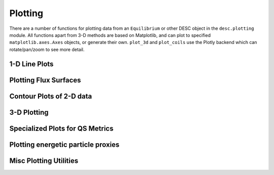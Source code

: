 ========
Plotting
========

There are a number of functions for plotting data from an ``Equilibrium`` or other DESC
object in the ``desc.plotting`` module. All functions apart from 3-D methods are based on
Matplotlib, and can plot to specified ``matplotlib.axes.Axes`` objects, or generate their own.
``plot_3d`` and ``plot_coils`` use the Plotly backend which can rotate/pan/zoom to see more detail.

1-D Line Plots
--------------
.. autosummary::
    :toctree: _api/plotting
    :recursive:

    desc.plotting.plot_1d
    desc.plotting.plot_fsa


Plotting Flux Surfaces
----------------------
.. autosummary::
    :toctree: _api/plotting
    :recursive:

    desc.plotting.plot_surfaces
    desc.plotting.plot_comparison
    desc.plotting.plot_boundary
    desc.plotting.plot_boundaries
    desc.plotting.poincare_plot


Contour Plots of 2-D data
-------------------------
.. autosummary::
    :toctree: _api/plotting
    :recursive:

    desc.plotting.plot_2d
    desc.plotting.plot_section


3-D Plotting
------------
.. autosummary::
    :toctree: _api/plotting
    :recursive:

    desc.plotting.plot_3d
    desc.plotting.plot_coils
    desc.plotting.plot_field_lines
    desc.plotting.plot_particle_trajectories


Specialized Plots for QS Metrics
--------------------------------
.. autosummary::
    :toctree: _api/plotting
    :recursive:

    desc.plotting.plot_boozer_surface
    desc.plotting.plot_boozer_modes
    desc.plotting.plot_qs_error


Plotting energetic particle proxies
-----------------------------------
.. autosummary::
    :toctree: _api/plotting
    :recursive:

    desc.plotting.plot_gammac


Misc Plotting Utilities
-----------------------
.. autosummary::
    :toctree: _api/plotting
    :recursive:

    desc.plotting.plot_coefficients
    desc.plotting.plot_basis
    desc.plotting.plot_grid
    desc.plotting.plot_logo
